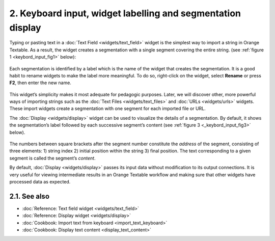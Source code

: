 **2. Keyboard input, widget labelling and segmentation display**
================================================================

Typing or pasting text in a :doc:`Text Field <widgets/text_field>`
widget is the simplest way to import a string in Orange Textable. As a
result, the widget creates a segmentation with a single segment covering
the entire string. (see :ref:`figure 1 <keybord_input_fig1>`
below):

.. _keybord_input_fig1:

.. figure:: figures/text_field_example.png
   :align: center
   :alt: Example usage of text field

    Figure 1: Typing text in widget :doc:`Text Field <widgets/text_field>`.

Each segmentation is identified by a label which is the name of the
widget that creates the segmentation. It is a good habit to rename
widgets to make the label more meaningful. To do so, right-click on the
widget, select **Rename** or press **F2**, then enter the new name.

.. _keybord_input_fig2:

.. figure:: figures/text_field_labelling.png
   :align: center
   :alt: Example Widget Label

    Figure 2: Typing an extract of *Salammbô* in widget :doc:`Text Field <widgets/text_field>` and
    giving it a label (*Flaubert*).

This widget’s simplicity makes it most adequate for pedagogic purposes.
Later, we will discover other, more powerful ways of importing strings
such as the :doc:`Text Files <widgets/text_files>` and
:doc:`URLs <widgets/urls>` widgets. These import widgets create a segmentation with one segment for
each imported file or URL.

The :doc:`Display <widgets/display>` widget can be used to visualize the details of a segmentation. By
default, it shows the segmentation’s label followed by each successive
segment’s content (see :ref:`figure 3 <_keybord_input_fig3>` below).

.. _keybord_input_fig3:

.. figure:: figures/text_field_labelling.png
   :align: center
   :alt: Example usage of widget Display

    Figure 3 : Viewing *Salammbô* in widget :doc:`Display <widgets/display>`.

The numbers between square brackets after the segment number constitute
the *address* of the segment, consisting of three elements: 1) string
index 2) initial position within the string 3) final position. The text
corresponding to a given segment is called the segment’s *content*.

By default, :doc:`Display <widgets/display>` passes its input data without modification to its output connections. It
is very useful for viewing intermediate results in an Orange Textable
workflow and making sure that other widgets have processed data as
expected.

**2.1. See also**
-----------------

- :doc:`Reference: Text field widget <widgets/text_field>`
- :doc:`Reference: Display widget <widgets/display>`
- :doc:`Cookbook: Import text from keyboard <import_text_keyboard>`
- :doc:`Cookbook: Display text content <display_text_content>`